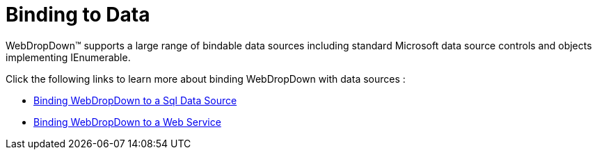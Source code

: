﻿////

|metadata|
{
    "name": "webdropdown-binding-to-data",
    "controlName": ["WebDropDown"],
    "tags": ["Data Binding"],
    "guid": "{ADFBFCA7-D656-4722-96F8-4DC3E2C05963}",  
    "buildFlags": [],
    "createdOn": "2009-03-03T14:01:56Z"
}
|metadata|
////

= Binding to Data

WebDropDown™ supports a large range of bindable data sources including standard Microsoft data source controls and objects implementing IEnumerable.

Click the following links to learn more about binding WebDropDown with data sources :

* link:webdropdown-binding-webdropdown-to-a-sql-data-source.html[Binding WebDropDown to a Sql Data Source]
* link:webdropdown-binding-webdropdown-to-a-web-service.html[Binding WebDropDown to a Web Service]